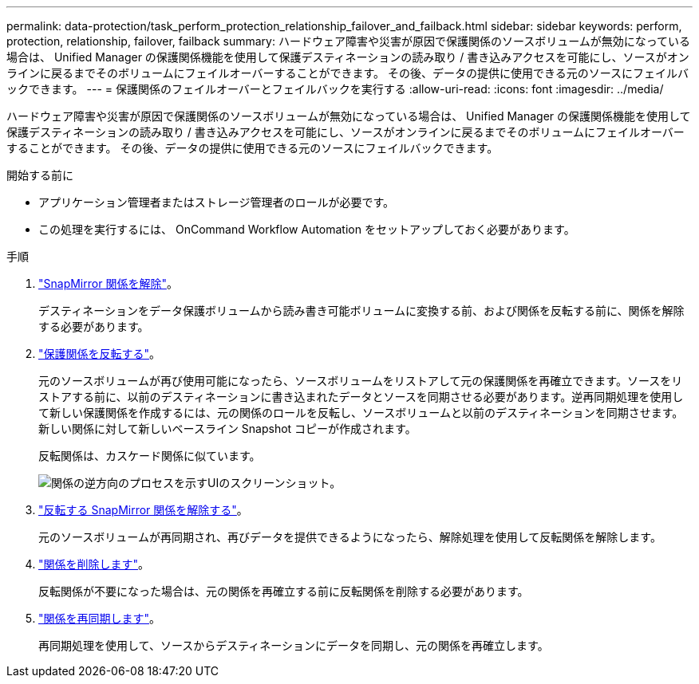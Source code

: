 ---
permalink: data-protection/task_perform_protection_relationship_failover_and_failback.html 
sidebar: sidebar 
keywords: perform, protection, relationship, failover, failback 
summary: ハードウェア障害や災害が原因で保護関係のソースボリュームが無効になっている場合は、 Unified Manager の保護関係機能を使用して保護デスティネーションの読み取り / 書き込みアクセスを可能にし、ソースがオンラインに戻るまでそのボリュームにフェイルオーバーすることができます。 その後、データの提供に使用できる元のソースにフェイルバックできます。 
---
= 保護関係のフェイルオーバーとフェイルバックを実行する
:allow-uri-read: 
:icons: font
:imagesdir: ../media/


[role="lead"]
ハードウェア障害や災害が原因で保護関係のソースボリュームが無効になっている場合は、 Unified Manager の保護関係機能を使用して保護デスティネーションの読み取り / 書き込みアクセスを可能にし、ソースがオンラインに戻るまでそのボリュームにフェイルオーバーすることができます。 その後、データの提供に使用できる元のソースにフェイルバックできます。

.開始する前に
* アプリケーション管理者またはストレージ管理者のロールが必要です。
* この処理を実行するには、 OnCommand Workflow Automation をセットアップしておく必要があります。


.手順
. link:task_break_snapmirror_relationship_from_health_volume_details.html["SnapMirror 関係を解除"]。
+
デスティネーションをデータ保護ボリュームから読み書き可能ボリュームに変換する前、および関係を反転する前に、関係を解除する必要があります。

. link:task_reverse_protection_relationships_from_health_volume_details.html["保護関係を反転する"]。
+
元のソースボリュームが再び使用可能になったら、ソースボリュームをリストアして元の保護関係を再確立できます。ソースをリストアする前に、以前のデスティネーションに書き込まれたデータとソースを同期させる必要があります。逆再同期処理を使用して新しい保護関係を作成するには、元の関係のロールを反転し、ソースボリュームと以前のデスティネーションを同期させます。新しい関係に対して新しいベースライン Snapshot コピーが作成されます。

+
反転関係は、カスケード関係に似ています。

+
image::../media/um_toplogy_reverse_resync.gif[関係の逆方向のプロセスを示すUIのスクリーンショット。]

. link:task_break_snapmirror_relationship_from_health_volume_details.html["反転する SnapMirror 関係を解除する"]。
+
元のソースボリュームが再同期され、再びデータを提供できるようになったら、解除処理を使用して反転関係を解除します。

. link:task_remove_protection_relationship_voldtls.html["関係を削除します"]。
+
反転関係が不要になった場合は、元の関係を再確立する前に反転関係を削除する必要があります。

. link:task_resynchronize_protection_relationships_voldtls.html["関係を再同期します"]。
+
再同期処理を使用して、ソースからデスティネーションにデータを同期し、元の関係を再確立します。



